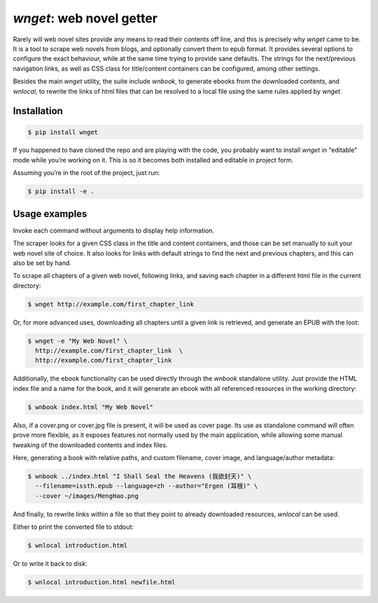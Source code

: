 *wnget*: web novel getter
=========================

Rarely will web novel sites provide any means to read their contents off
line, and this is precisely why *wnget* came to be. It is a tool to
scrape web novels from blogs, and optionally convert them to epub
format. It provides several options to configure the exact behaviour,
while at the same time trying to provide sane defaults. The strings for
the next/previous navigation links, as well as CSS class for
title/content containers can be configured, among other settings.

Besides the main *wnget* utility, the suite include *wnbook*, to
generate ebooks from the downloaded contents, and *wnlocal*, to rewrite
the links of html files that can be resolved to a local file using the
same rules applied by *wnget*.

Installation
------------

.. code-block:: shell

    $ pip install wnget

If you happened to have cloned the repo and are playing with the code,
you probably want to install *wnget* in "editable" mode while you’re
working on it. This is so it becomes both installed and editable in
project form.

Assuming you’re in the root of the project, just run:

.. code-block:: shell

    $ pip install -e .

Usage examples
--------------

Invoke each command without arguments to display help information.

The scraper looks for a given CSS class in the title and content containers,
and those can be set manually to suit your web novel site of choice. It also
looks for links with default strings to find the next and previous chapters,
and this can also be set by hand.

To scrape all chapters of a given web novel, following links, and saving
each chapter in a different html file in the current directory:

.. code-block:: shell

    $ wnget http://example.com/first_chapter_link

Or, for more advanced uses, downloading all chapters until a given link
is retrieved, and generate an EPUB with the loot:

.. code-block:: shell

    $ wnget -e "My Web Novel" \
      http://example.com/first_chapter_link  \
      http://example.com/first_chapter_link

Additionally, the ebook functionality can be used directly through the
*wnbook* standalone utility. Just provide the HTML index file and a
name for the book, and it will generate an ebook with all referenced
resources in the working directory:

.. code-block:: shell

    $ wnbook index.html "My Web Novel"

Also, if a cover.png or cover.jpg file is present, it will be used as
cover page. Its use as standalone command will often prove more
flexible, as it exposes features not normally used by the main
application, while allowing some manual tweaking of the downloaded
contents and index files.

Here, generating a book with relative paths, and custom filename, cover
image, and language/author metadata:

.. code-block:: shell

    $ wnbook ../index.html "I Shall Seal the Heavens (我欲封天)" \
      --filename=issth.epub --language=zh --author="Ergen (耳根)" \
      --cover ~/images/MengHao.png

And finally, to rewrite links within a file so that they point to
already downloaded resources, *wnlocal* can be used.

Either to print the converted file to stdout:

.. code-block:: shell

    $ wnlocal introduction.html

Or to write it back to disk:

.. code-block:: shell

    $ wnlocal introduction.html newfile.html
